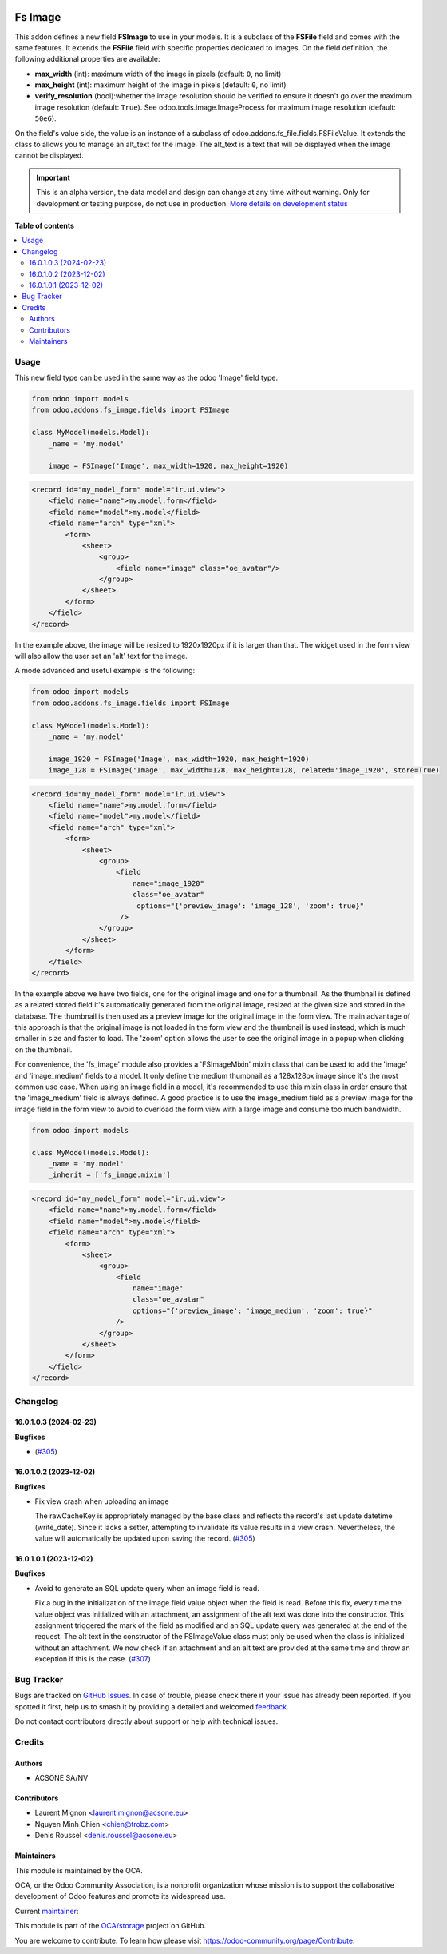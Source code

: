 .. image:: https://odoo-community.org/readme-banner-image
   :target: https://odoo-community.org/get-involved?utm_source=readme
   :alt: Odoo Community Association

========
Fs Image
========

.. 
   !!!!!!!!!!!!!!!!!!!!!!!!!!!!!!!!!!!!!!!!!!!!!!!!!!!!
   !! This file is generated by oca-gen-addon-readme !!
   !! changes will be overwritten.                   !!
   !!!!!!!!!!!!!!!!!!!!!!!!!!!!!!!!!!!!!!!!!!!!!!!!!!!!
   !! source digest: sha256:0bfa62822ec06f1676a3d3add23904556a8af702066a613604e58c2062e65540
   !!!!!!!!!!!!!!!!!!!!!!!!!!!!!!!!!!!!!!!!!!!!!!!!!!!!

.. |badge1| image:: https://img.shields.io/badge/maturity-Alpha-red.png
    :target: https://odoo-community.org/page/development-status
    :alt: Alpha
.. |badge2| image:: https://img.shields.io/badge/license-AGPL--3-blue.png
    :target: http://www.gnu.org/licenses/agpl-3.0-standalone.html
    :alt: License: AGPL-3
.. |badge3| image:: https://img.shields.io/badge/github-OCA%2Fstorage-lightgray.png?logo=github
    :target: https://github.com/OCA/storage/tree/18.0/fs_image
    :alt: OCA/storage
.. |badge4| image:: https://img.shields.io/badge/weblate-Translate%20me-F47D42.png
    :target: https://translation.odoo-community.org/projects/storage-18-0/storage-18-0-fs_image
    :alt: Translate me on Weblate
.. |badge5| image:: https://img.shields.io/badge/runboat-Try%20me-875A7B.png
    :target: https://runboat.odoo-community.org/builds?repo=OCA/storage&target_branch=18.0
    :alt: Try me on Runboat

|badge1| |badge2| |badge3| |badge4| |badge5|

This addon defines a new field **FSImage** to use in your models. It is
a subclass of the **FSFile** field and comes with the same features. It
extends the **FSFile** field with specific properties dedicated to
images. On the field definition, the following additional properties are
available:

- **max_width** (int): maximum width of the image in pixels (default:
  ``0``, no limit)
- **max_height** (int): maximum height of the image in pixels (default:
  ``0``, no limit)
- **verify_resolution** (bool):whether the image resolution should be
  verified to ensure it doesn't go over the maximum image resolution
  (default: ``True``). See odoo.tools.image.ImageProcess for maximum
  image resolution (default: ``50e6``).

On the field's value side, the value is an instance of a subclass of
odoo.addons.fs_file.fields.FSFileValue. It extends the class to allows
you to manage an alt_text for the image. The alt_text is a text that
will be displayed when the image cannot be displayed.

.. IMPORTANT::
   This is an alpha version, the data model and design can change at any time without warning.
   Only for development or testing purpose, do not use in production.
   `More details on development status <https://odoo-community.org/page/development-status>`_

**Table of contents**

.. contents::
   :local:

Usage
=====

This new field type can be used in the same way as the odoo 'Image'
field type.

.. code:: python

   from odoo import models
   from odoo.addons.fs_image.fields import FSImage

   class MyModel(models.Model):
       _name = 'my.model'

       image = FSImage('Image', max_width=1920, max_height=1920)

.. code:: xml

   <record id="my_model_form" model="ir.ui.view">
       <field name="name">my.model.form</field>
       <field name="model">my.model</field>
       <field name="arch" type="xml">
           <form>
               <sheet>
                   <group>
                       <field name="image" class="oe_avatar"/>
                   </group>
               </sheet>
           </form>
       </field>
   </record>

In the example above, the image will be resized to 1920x1920px if it is
larger than that. The widget used in the form view will also allow the
user set an 'alt' text for the image.

A mode advanced and useful example is the following:

.. code:: python

   from odoo import models
   from odoo.addons.fs_image.fields import FSImage

   class MyModel(models.Model):
       _name = 'my.model'

       image_1920 = FSImage('Image', max_width=1920, max_height=1920)
       image_128 = FSImage('Image', max_width=128, max_height=128, related='image_1920', store=True)

.. code:: xml

   <record id="my_model_form" model="ir.ui.view">
       <field name="name">my.model.form</field>
       <field name="model">my.model</field>
       <field name="arch" type="xml">
           <form>
               <sheet>
                   <group>
                       <field
                           name="image_1920"
                           class="oe_avatar"
                            options="{'preview_image': 'image_128', 'zoom': true}"
                        />
                   </group>
               </sheet>
           </form>
       </field>
   </record>

In the example above we have two fields, one for the original image and
one for a thumbnail. As the thumbnail is defined as a related stored
field it's automatically generated from the original image, resized at
the given size and stored in the database. The thumbnail is then used as
a preview image for the original image in the form view. The main
advantage of this approach is that the original image is not loaded in
the form view and the thumbnail is used instead, which is much smaller
in size and faster to load. The 'zoom' option allows the user to see the
original image in a popup when clicking on the thumbnail.

For convenience, the 'fs_image' module also provides a 'FSImageMixin'
mixin class that can be used to add the 'image' and 'image_medium'
fields to a model. It only define the medium thumbnail as a 128x128px
image since it's the most common use case. When using an image field in
a model, it's recommended to use this mixin class in order ensure that
the 'image_medium' field is always defined. A good practice is to use
the image_medium field as a preview image for the image field in the
form view to avoid to overload the form view with a large image and
consume too much bandwidth.

.. code:: python

   from odoo import models

   class MyModel(models.Model):
       _name = 'my.model'
       _inherit = ['fs_image.mixin']

.. code:: xml

   <record id="my_model_form" model="ir.ui.view">
       <field name="name">my.model.form</field>
       <field name="model">my.model</field>
       <field name="arch" type="xml">
           <form>
               <sheet>
                   <group>
                       <field
                           name="image"
                           class="oe_avatar"
                           options="{'preview_image': 'image_medium', 'zoom': true}"
                       />
                   </group>
               </sheet>
           </form>
       </field>
   </record>

Changelog
=========

16.0.1.0.3 (2024-02-23)
-----------------------

**Bugfixes**

- (`#305 <https://github.com/OCA/storage/issues/305>`__)

16.0.1.0.2 (2023-12-02)
-----------------------

**Bugfixes**

- Fix view crash when uploading an image

  The rawCacheKey is appropriately managed by the base class and
  reflects the record's last update datetime (write_date). Since it
  lacks a setter, attempting to invalidate its value results in a view
  crash. Nevertheless, the value will automatically be updated upon
  saving the record.
  (`#305 <https://github.com/OCA/storage/issues/305>`__)

16.0.1.0.1 (2023-12-02)
-----------------------

**Bugfixes**

- Avoid to generate an SQL update query when an image field is read.

  Fix a bug in the initialization of the image field value object when
  the field is read. Before this fix, every time the value object was
  initialized with an attachment, an assignment of the alt text was done
  into the constructor. This assignment triggered the mark of the field
  as modified and an SQL update query was generated at the end of the
  request. The alt text in the constructor of the FSImageValue class
  must only be used when the class is initialized without an attachment.
  We now check if an attachment and an alt text are provided at the same
  time and throw an exception if this is the case.
  (`#307 <https://github.com/OCA/storage/issues/307>`__)

Bug Tracker
===========

Bugs are tracked on `GitHub Issues <https://github.com/OCA/storage/issues>`_.
In case of trouble, please check there if your issue has already been reported.
If you spotted it first, help us to smash it by providing a detailed and welcomed
`feedback <https://github.com/OCA/storage/issues/new?body=module:%20fs_image%0Aversion:%2018.0%0A%0A**Steps%20to%20reproduce**%0A-%20...%0A%0A**Current%20behavior**%0A%0A**Expected%20behavior**>`_.

Do not contact contributors directly about support or help with technical issues.

Credits
=======

Authors
-------

* ACSONE SA/NV

Contributors
------------

- Laurent Mignon <laurent.mignon@acsone.eu>
- Nguyen Minh Chien <chien@trobz.com>
- Denis Roussel <denis.roussel@acsone.eu>

Maintainers
-----------

This module is maintained by the OCA.

.. image:: https://odoo-community.org/logo.png
   :alt: Odoo Community Association
   :target: https://odoo-community.org

OCA, or the Odoo Community Association, is a nonprofit organization whose
mission is to support the collaborative development of Odoo features and
promote its widespread use.

.. |maintainer-lmignon| image:: https://github.com/lmignon.png?size=40px
    :target: https://github.com/lmignon
    :alt: lmignon

Current `maintainer <https://odoo-community.org/page/maintainer-role>`__:

|maintainer-lmignon| 

This module is part of the `OCA/storage <https://github.com/OCA/storage/tree/18.0/fs_image>`_ project on GitHub.

You are welcome to contribute. To learn how please visit https://odoo-community.org/page/Contribute.
